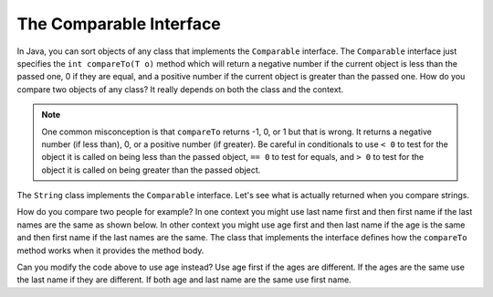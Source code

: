 .. qnum::
   :prefix: 10-12-
   :start: 1

The Comparable Interface
==========================

..	index::
    single: comparable
    pair: interface; comparable

In Java, you can sort objects of any class that implements the ``Comparable`` interface.  The ``Comparable`` interface just specifies the ``int compareTo(T o)`` method which will return a negative number if the current object is less than the passed one, 0 if they are equal, and a positive number if the current object is greater than the passed one.  How do you compare two objects of any class?  It really depends on both the class and the context.  

.. note ::

   One common misconception is that ``compareTo`` returns -1, 0, or 1 but that is wrong.  It returns a negative number (if less than), 0, or a positive number (if greater).  Be careful in conditionals to use ``< 0`` to test for the object it is called on being less than the passed object, ``== 0`` to test for equals, and ``> 0`` to test for the object it is called on being greater than the passed object.
   
The ``String`` class implements the ``Comparable`` interface.  Let's see what is actually returned when you compare strings.

.. activecode:: ComparableEx
   :language: java

   public class ComparableExample
   {
   
       public static void main(String[] args)
       {
          System.out.println("hi".compareTo("apple"));
          System.out.println("baby".compareTo("zebra"));
          System.out.println("dog".compareTo("dogged"));
          System.out.println("Dog".compareTo("dog"));
          System.out.println("cat".compareTo("baby"));
       }
   }
   
How do you compare two people for example?  In one context you might use last name first and then first name if the last names are the same as shown below.  In other context you might use age first and then last name if the age is the same and then first name if the last names are the same.  The class that implements the interface defines how the ``compareTo`` method works when it provides the method body.  

.. activecode:: ComparablePerson
   :language: java

   public class Person implements Comparable<Person>
   {
      private String firstName;
      private String lastName;
      private int age;
      
      public Person(String first, String last, int theAge)
      {
         this.firstName = first;
         this.lastName = last;
         this.age = theAge;
      }
      
      public int compareTo(Person other)
      {
         if (this.lastName.compareTo(other.lastName) == 0)
         {
            return this.firstName.compareTo(other.firstName);
         }
         else return this.lastName.compareTo(other.lastName);
      }
   
       public static void main(String[] args)
       {
          Person p1 = new Person("Karissa","Carter",17);
          Person p2 = new Person("Jayla", "Douglas",18);
          Person p3 = new Person("Anita", "Qin", 16);
          Person p4 = new Person("Carla", "Qin", 16);
          Person p5 = new Person("Carla", "Qin", 17);
          System.out.println(p1.compareTo(p2));
          System.out.println(p2.compareTo(p3));
          System.out.println(p3.compareTo(p1));
          System.out.println(p4.compareTo(p3));
          System.out.println(p4.compareTo(p5));
       }
   }
   
Can you modify the code above to use age instead?  Use age first if the ages are different.  If the ages are the same use the last name if they are different.  If both age and last name are the same use first name.